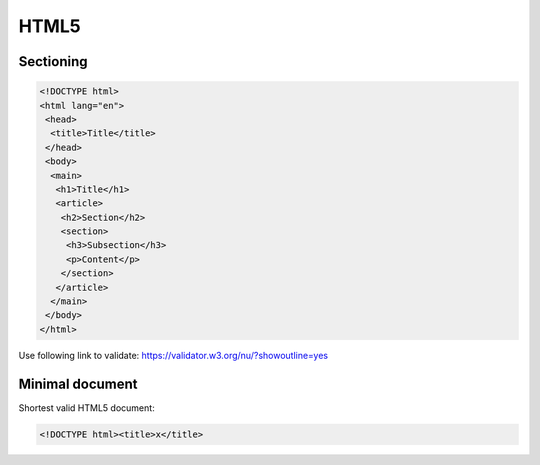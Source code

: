..


*****
HTML5
*****

Sectioning
==========

.. code-block:: html

    <!DOCTYPE html>
    <html lang="en">
     <head>
      <title>Title</title>
     </head>
     <body>
      <main>
       <h1>Title</h1>
       <article>
        <h2>Section</h2>
        <section>
         <h3>Subsection</h3>
         <p>Content</p>
        </section>
       </article>
      </main>
     </body>
    </html>


Use following link to validate:
https://validator.w3.org/nu/?showoutline=yes


Minimal document
================

Shortest valid HTML5 document:

.. code-block:: html

    <!DOCTYPE html><title>x</title>


.. EOF

